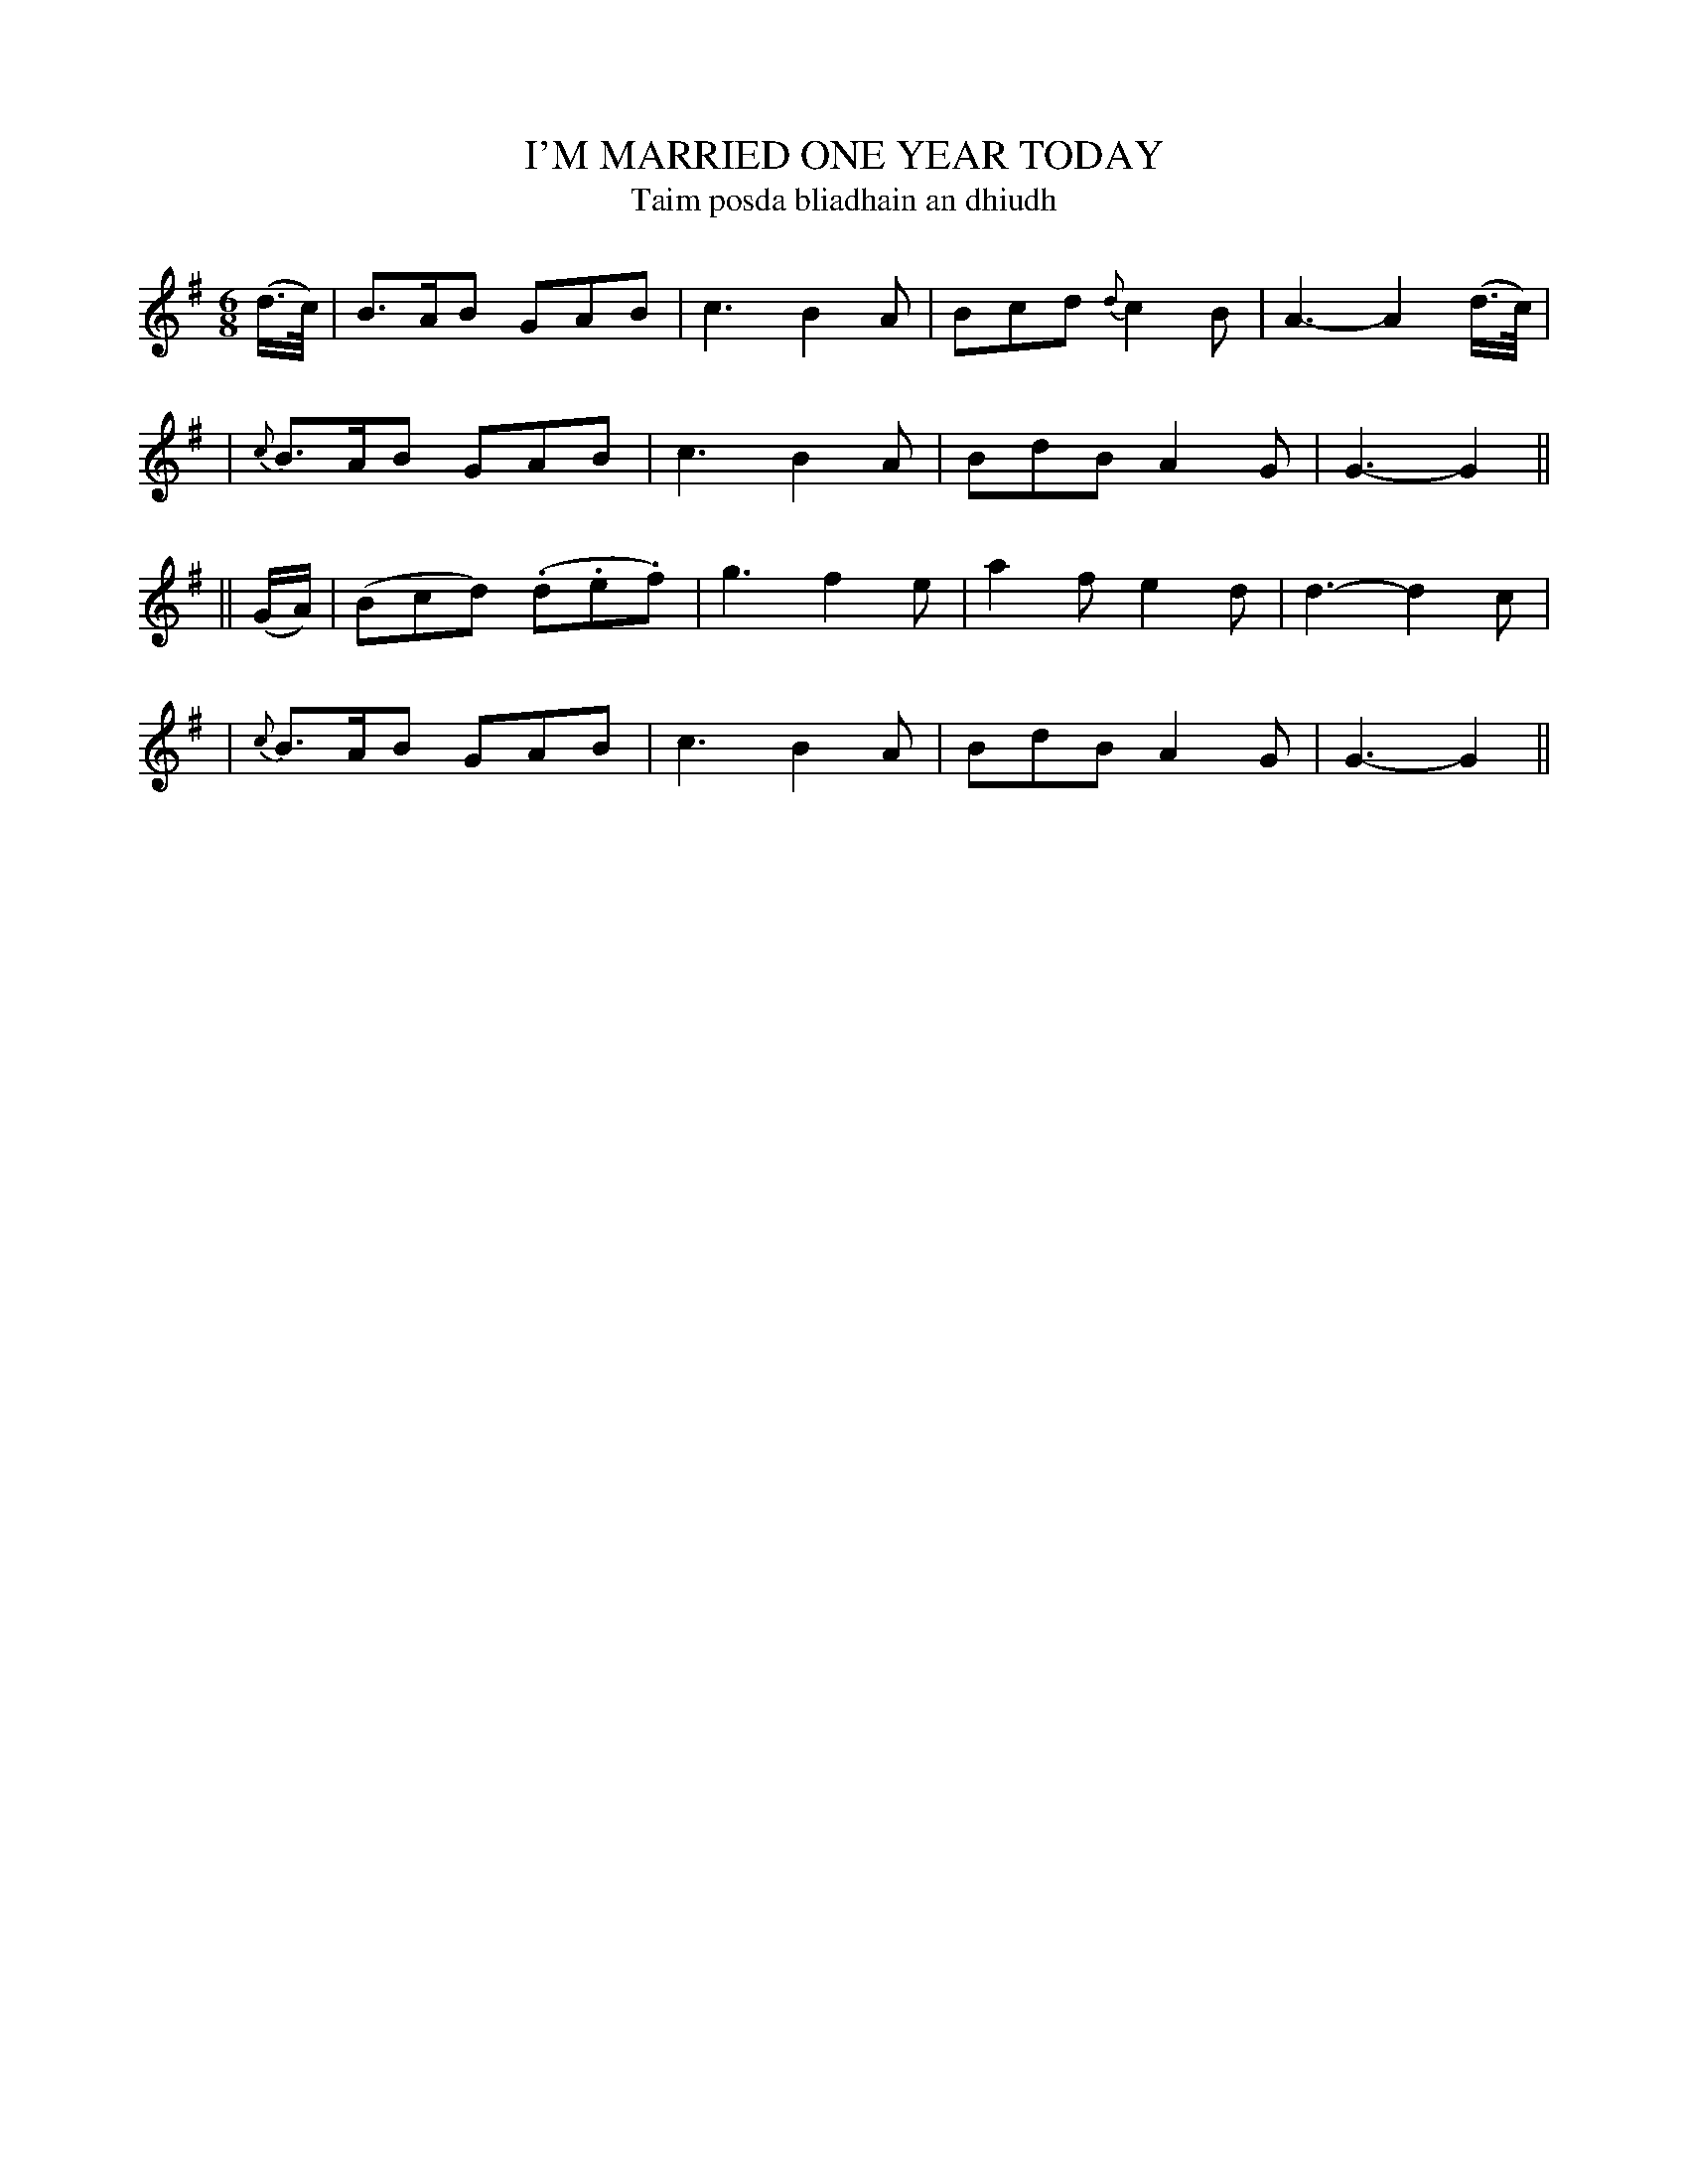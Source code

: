 X: 301
T: I'M MARRIED ONE YEAR TODAY
T: Taim posda bliadhain an dhiudh
B: O'Neill's 301
M: 6/8
L: 1/8
N: "With spirit"
N: "Collected by F.O'Neill"
K:G
(d/>c/) \
| B>AB GAB | c3 B2A | Bcd {d}c2B | A3- A2(d/>c/) |
| {c}B>AB GAB | c3 B2A | BdB A2G | G3- G2 ||
|| (G/A/) \
| (Bcd) (.d.e.f) | g3 f2e | a2f e2d | d3- d2c |
| {c}B>AB GAB | c3 B2A | BdB A2G | G3- G2 ||
